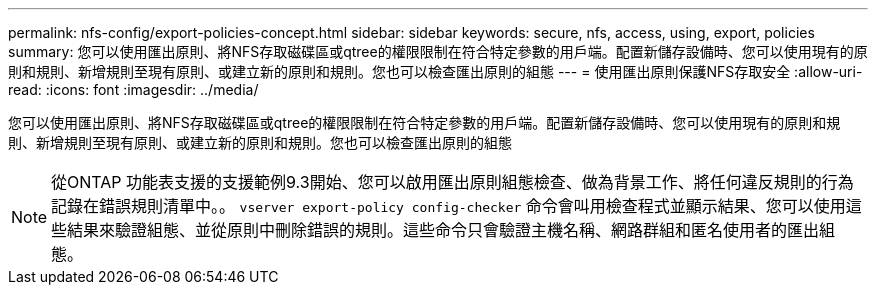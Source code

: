 ---
permalink: nfs-config/export-policies-concept.html 
sidebar: sidebar 
keywords: secure, nfs, access, using, export, policies 
summary: 您可以使用匯出原則、將NFS存取磁碟區或qtree的權限限制在符合特定參數的用戶端。配置新儲存設備時、您可以使用現有的原則和規則、新增規則至現有原則、或建立新的原則和規則。您也可以檢查匯出原則的組態 
---
= 使用匯出原則保護NFS存取安全
:allow-uri-read: 
:icons: font
:imagesdir: ../media/


[role="lead"]
您可以使用匯出原則、將NFS存取磁碟區或qtree的權限限制在符合特定參數的用戶端。配置新儲存設備時、您可以使用現有的原則和規則、新增規則至現有原則、或建立新的原則和規則。您也可以檢查匯出原則的組態

[NOTE]
====
從ONTAP 功能表支援的支援範例9.3開始、您可以啟用匯出原則組態檢查、做為背景工作、將任何違反規則的行為記錄在錯誤規則清單中。。 `vserver export-policy config-checker` 命令會叫用檢查程式並顯示結果、您可以使用這些結果來驗證組態、並從原則中刪除錯誤的規則。這些命令只會驗證主機名稱、網路群組和匿名使用者的匯出組態。

====